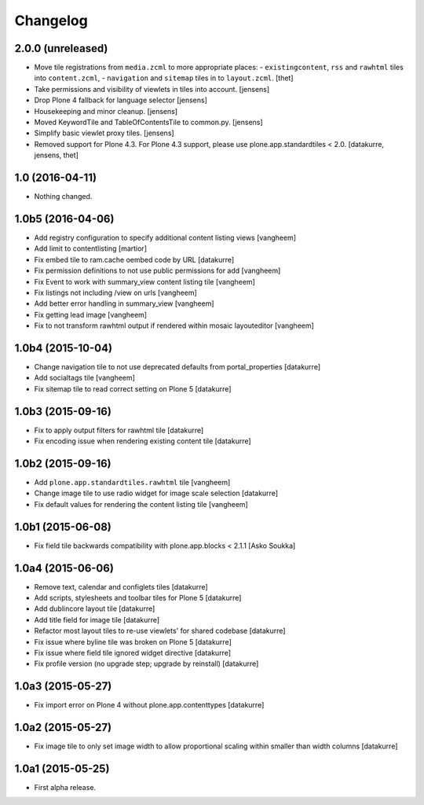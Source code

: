 Changelog
=========

2.0.0 (unreleased)
------------------

- Move tile registrations from ``media.zcml`` to more appropriate places:
  - ``existingcontent``, ``rss`` and ``rawhtml`` tiles into ``content.zcml``,
  - ``navigation`` and ``sitemap`` tiles in to ``layout.zcml``.
  [thet]

- Take permissions and visibility of viewlets in tiles into account.
  [jensens]

- Drop Plone 4 fallback for language selector
  [jensens]

- Housekeeping and minor cleanup.
  [jensens]

- Moved KeywordTile and TableOfContentsTile to common.py.
  [jensens]

- Simplify basic viewlet proxy tiles.
  [jensens]

- Removed support for Plone 4.3. For Plone 4.3 support, please use
  plone.app.standardtiles < 2.0.
  [datakurre, jensens, thet]


1.0 (2016-04-11)
----------------

- Nothing changed.


1.0b5 (2016-04-06)
------------------

- Add registry configuration to specify additional content listing views
  [vangheem]

- Add limit to contentlisting
  [martior]

- Fix embed tile to ram.cache oembed code by URL
  [datakurre]

- Fix permission definitions to not use public permissions for add
  [vangheem]

- Fix Event to work with summary_view content listing tile
  [vangheem]

- Fix listings not including /view on urls
  [vangheem]

- Add better error handling in summary_view
  [vangheem]

- Fix getting lead image
  [vangheem]

- Fix to not transform rawhtml output if rendered within mosaic layouteditor
  [vangheem]


1.0b4 (2015-10-04)
------------------

- Change navigation tile to not use deprecated defaults from portal_properties
  [datakurre]

- Add socialtags tile
  [vangheem]

- Fix sitemap tile to read correct setting on Plone 5
  [datakurre]


1.0b3 (2015-09-16)
------------------

- Fix to apply output filters for rawhtml tile
  [datakurre]
- Fix encoding issue when rendering existing content tile
  [datakurre]

1.0b2 (2015-09-16)
------------------

- Add ``plone.app.standardtiles.rawhtml`` tile
  [vangheem]
- Change image tile to use radio widget for image scale selection
  [datakurre]
- Fix default values for rendering the content listing tile
  [vangheem]

1.0b1 (2015-06-08)
------------------

- Fix field tile backwards compatibility with plone.app.blocks < 2.1.1
  [Asko Soukka]

1.0a4 (2015-06-06)
------------------

- Remove text, calendar and configlets tiles
  [datakurre]
- Add scripts, stylesheets and toolbar tiles for Plone 5
  [datakurre]
- Add dublincore layout tile
  [datakurre]
- Add title field for image tile
  [datakurre]
- Refactor most layout tiles to re-use viewlets' for shared codebase
  [datakurre]
- Fix issue where byline tile was broken on Plone 5
  [datakurre]
- Fix issue where field tile ignored widget directive
  [datakurre]
- Fix profile version (no upgrade step; upgrade by reinstall)
  [datakurre]

1.0a3 (2015-05-27)
------------------

- Fix import error on Plone 4 without plone.app.contenttypes
  [datakurre]

1.0a2 (2015-05-27)
------------------

- Fix image tile to only set image width to allow proportional scaling within
  smaller than width columns
  [datakurre]

1.0a1 (2015-05-25)
------------------

- First alpha release.
